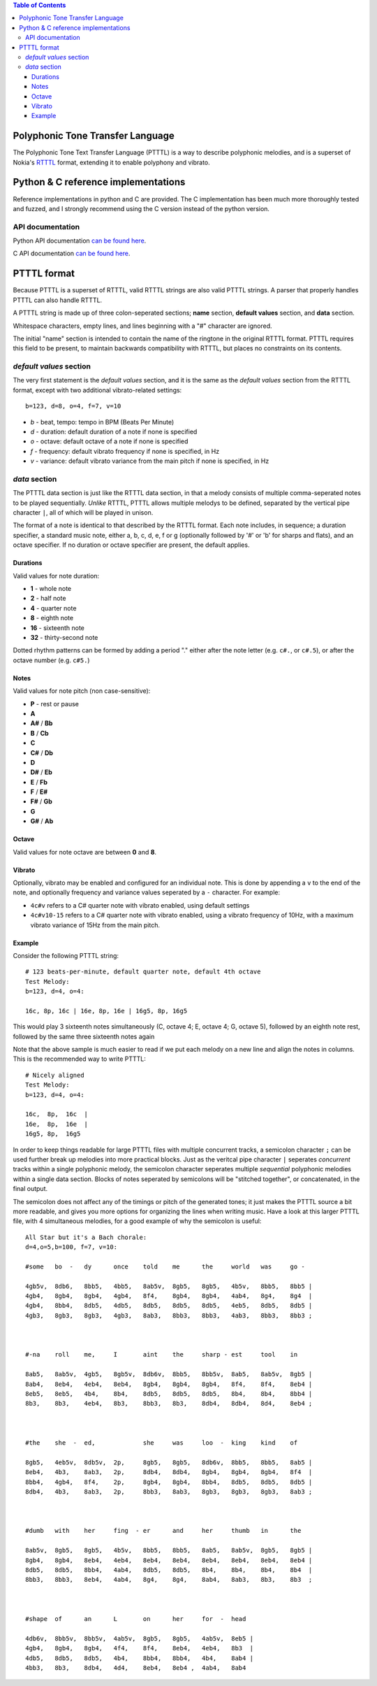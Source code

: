 .. contents:: Table of Contents

Polyphonic Tone Transfer Language
#################################

The Polyphonic Tone Text Transfer Language (PTTTL) is a way to describe polyphonic
melodies, and is a superset of Nokia's
`RTTTL <https://en.wikipedia.org/wiki/Ring_Tone_Transfer_Language>`_ format, extending
it to enable polyphony and vibrato.


Python & C reference implementations
####################################

Reference implementations in python and C are provided. The C implementation has
been much more thoroughly tested and fuzzed, and I strongly recommend using the C
version instead of the python version.

API documentation
==================

Python API documentation `can be found here <https://ptttl.readthedocs.io/>`_.

C API documentation `can be found here <https://eriknyquist.github.io/ptttl>`_.


PTTTL format
############

Because PTTTL is a superset of RTTTL, valid RTTTL strings are also valid PTTTL strings.
A parser that properly handles PTTTL can also handle RTTTL.

A PTTTL string is made up of three colon-seperated sections; **name** section,
**default values** section, and **data** section.

Whitespace characters, empty lines, and lines beginning with a "#" character
are ignored.

The initial "name" section is intended to contain the name of the ringtone
in the original RTTTL format. PTTTL requires this field to be present, to
maintain backwards compatibility with RTTTL, but places no constraints on its
contents.

*default values* section
========================

The very first statement is the *default values* section, and it is the same as
the *default values* section from the RTTTL format, except with two additional
vibrato-related settings:

::

  b=123, d=8, o=4, f=7, v=10

* *b* - beat, tempo: tempo in BPM (Beats Per Minute)
* *d* - duration: default duration of a note if none is specified
* *o* - octave: default octave of a note if none is specified
* *f* - frequency: default vibrato frequency if none is specified, in Hz
* *v* - variance: default vibrato variance from the main pitch if none is specified, in Hz

*data* section
==============

The PTTTL data section is just like the RTTTL data section, in that a melody
consists of multiple comma-seperated notes to be played sequentially. *Unlike*
RTTTL, PTTTL allows multiple melodys to be defined, separated by the vertical
pipe character ``|``, all of which will be played in unison.

The format of a note is identical to that described by the RTTTL format. Each
note includes, in sequence; a duration specifier, a standard music note, either
a, b, c, d, e, f or g (optionally followed by '#' or 'b' for sharps and flats),
and an octave specifier. If no duration or octave specifier are present, the
default applies.

Durations
---------

Valid values for note duration:

* **1** - whole note
* **2** - half note
* **4** - quarter note
* **8** - eighth note
* **16** - sixteenth note
* **32** - thirty-second note

Dotted rhythm patterns can be formed by adding a period "." either
after the note letter (e.g. ``c#.``, or ``c#.5``), or after the octave
number (e.g. ``c#5.``)

Notes
-----

Valid values for note pitch (non case-sensitive):

* **P** - rest or pause
* **A**
* **A#** / **Bb**
* **B** / **Cb**
* **C**
* **C#** / **Db**
* **D**
* **D#** / **Eb**
* **E** / **Fb**
* **F** / **E#**
* **F#** / **Gb**
* **G**
* **G#** / **Ab**

Octave
------

Valid values for note octave are between **0** and **8**.

Vibrato
-------

Optionally, vibrato may be enabled and configured for an individual note. This is
done by appending a ``v`` to the end of the note, and optionally frequency and variance
values seperated by a ``-`` character. For example:

* ``4c#v`` refers to a C# quarter note with vibrato enabled, using default settings
* ``4c#v10-15`` refers to a C# quarter note with vibrato enabled, using a vibrato frequency of 10Hz,
  with a maximum vibrato variance of 15Hz from the main pitch.

Example
-------

Consider the following PTTTL string:

::

    # 123 beats-per-minute, default quarter note, default 4th octave
    Test Melody:
    b=123, d=4, o=4:

    16c, 8p, 16c | 16e, 8p, 16e | 16g5, 8p, 16g5


This would play 3 sixteenth notes simultaneously (C, octave 4; E, octave 4;
G, octave 5), followed by an eighth note rest, followed by the same
three sixteenth notes again

Note that the above sample is much easier to read if we put each melody on a new
line and align the notes in columns. This is the recommended way to write
PTTTL:

::

    # Nicely aligned
    Test Melody:
    b=123, d=4, o=4:

    16c,  8p,  16c  |
    16e,  8p,  16e  |
    16g5, 8p,  16g5

In order to keep things readable for large PTTTL files with multiple
concurrent tracks, a semicolon character ``;`` can be used further break up
melodies into more practical blocks. Just as the veritcal pipe character ``|``
seperates *concurrent* tracks within a single polyphonic melody, the semicolon
character seperates multiple *sequential* polyphonic melodies within a single
data section. Blocks of notes seperated by semicolons will be "stitched together",
or concatenated, in the final output.

The semicolon does not affect any of the timings or pitch of the generated
tones; it just makes the PTTTL source a bit more readable, and gives you more
options for organizing the lines when writing music. Have a look at this larger 
PTTTL file, with 4 simultaneous melodies, for a good example of why the
semicolon is useful:

::

    All Star but it's a Bach chorale:
    d=4,o=5,b=100, f=7, v=10:

    #some   bo  -   dy      once    told    me      the     world   was     go -

    4gb5v,  8db6,   8bb5,   4bb5,   8ab5v,  8gb5,   8gb5,   4b5v,   8bb5,   8bb5 |
    4gb4,   8gb4,   8gb4,   4gb4,   8f4,    8gb4,   8gb4,   4ab4,   8g4,    8g4  |
    4gb4,   8bb4,   8db5,   4db5,   8db5,   8db5,   8db5,   4eb5,   8db5,   8db5 |
    4gb3,   8gb3,   8gb3,   4gb3,   8ab3,   8bb3,   8bb3,   4ab3,   8bb3,   8bb3 ;



    #-na    roll    me,     I       aint    the     sharp - est     tool    in

    8ab5,   8ab5v,  4gb5,   8gb5v,  8db6v,  8bb5,   8bb5v,  8ab5,   8ab5v,  8gb5 |
    8ab4,   8eb4,   4eb4,   8eb4,   8gb4,   8gb4,   8gb4,   8f4,    8f4,    8eb4 |
    8eb5,   8eb5,   4b4,    8b4,    8db5,   8db5,   8db5,   8b4,    8b4,    8bb4 |
    8b3,    8b3,    4eb4,   8b3,    8bb3,   8b3,    8db4,   8db4,   8d4,    8eb4 ;



    #the    she  -  ed,             she     was     loo  -  king    kind    of

    8gb5,   4eb5v,  8db5v,  2p,     8gb5,   8gb5,   8db6v,  8bb5,   8bb5,   8ab5 |
    8eb4,   4b3,    8ab3,   2p,     8db4,   8db4,   8gb4,   8gb4,   8gb4,   8f4  |
    8bb4,   4gb4,   8f4,    2p,     8gb4,   8gb4,   8bb4,   8db5,   8db5,   8db5 |
    8db4,   4b3,    8ab3,   2p,     8bb3,   8ab3,   8gb3,   8gb3,   8gb3,   8ab3 ;



    #dumb   with    her     fing  - er      and     her     thumb   in      the

    8ab5v,  8gb5,   8gb5,   4b5v,   8bb5,   8bb5,   8ab5,   8ab5v,  8gb5,   8gb5 |
    8gb4,   8gb4,   8eb4,   4eb4,   8eb4,   8eb4,   8eb4,   8eb4,   8eb4,   8eb4 |
    8db5,   8db5,   8bb4,   4ab4,   8db5,   8db5,   8b4,    8b4,    8b4,    8b4  |
    8bb3,   8bb3,   8eb4,   4ab4,   8g4,    8g4,    8ab4,   8ab3,   8b3,    8b3  ;



    #shape  of      an      L       on      her     for  -  head

    4db6v,  8bb5v,  8bb5v,  4ab5v,  8gb5,   8gb5,   4ab5v,  8eb5 |
    4gb4,   8gb4,   8gb4,   4f4,    8f4,    8eb4,   4eb4,   8b3  |
    4db5,   8db5,   8db5,   4b4,    8bb4,   8bb4,   4b4,    8ab4 |
    4bb3,   8b3,    8db4,   4d4,    8eb4,   8eb4 ,  4ab4,   8ab4
